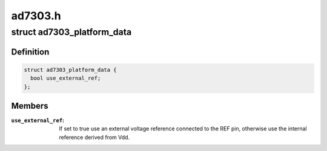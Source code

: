 .. -*- coding: utf-8; mode: rst -*-

========
ad7303.h
========


.. _`ad7303_platform_data`:

struct ad7303_platform_data
===========================

.. c:type:: ad7303_platform_data

    AD7303 platform data


.. _`ad7303_platform_data.definition`:

Definition
----------

.. code-block:: c

  struct ad7303_platform_data {
    bool use_external_ref;
  };


.. _`ad7303_platform_data.members`:

Members
-------

:``use_external_ref``:
    If set to true use an external voltage reference connected
    to the REF pin, otherwise use the internal reference derived from Vdd.


